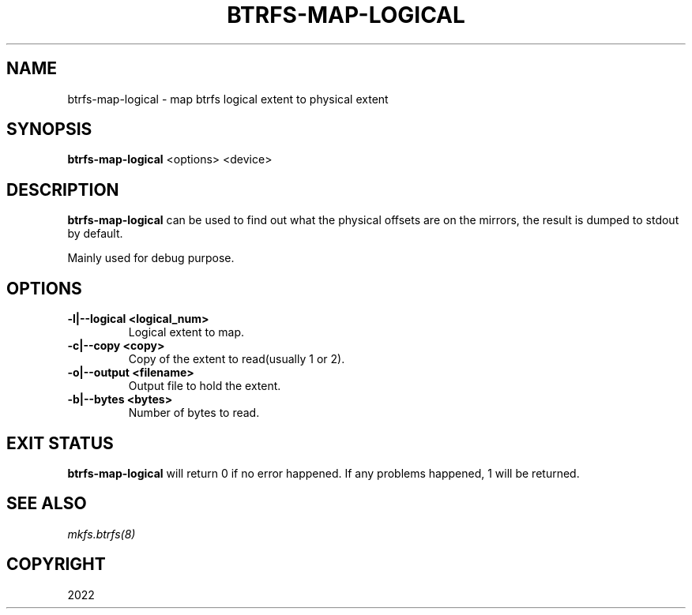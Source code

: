 .\" Man page generated from reStructuredText.
.
.
.nr rst2man-indent-level 0
.
.de1 rstReportMargin
\\$1 \\n[an-margin]
level \\n[rst2man-indent-level]
level margin: \\n[rst2man-indent\\n[rst2man-indent-level]]
-
\\n[rst2man-indent0]
\\n[rst2man-indent1]
\\n[rst2man-indent2]
..
.de1 INDENT
.\" .rstReportMargin pre:
. RS \\$1
. nr rst2man-indent\\n[rst2man-indent-level] \\n[an-margin]
. nr rst2man-indent-level +1
.\" .rstReportMargin post:
..
.de UNINDENT
. RE
.\" indent \\n[an-margin]
.\" old: \\n[rst2man-indent\\n[rst2man-indent-level]]
.nr rst2man-indent-level -1
.\" new: \\n[rst2man-indent\\n[rst2man-indent-level]]
.in \\n[rst2man-indent\\n[rst2man-indent-level]]u
..
.TH "BTRFS-MAP-LOGICAL" "8" "Oct 11, 2022" "6.0" "BTRFS"
.SH NAME
btrfs-map-logical \- map btrfs logical extent to physical extent
.SH SYNOPSIS
.sp
\fBbtrfs\-map\-logical\fP <options> <device>
.SH DESCRIPTION
.sp
\fBbtrfs\-map\-logical\fP can be used to find out what the physical offsets are
on the mirrors, the result is dumped to stdout by default.
.sp
Mainly used for debug purpose.
.SH OPTIONS
.INDENT 0.0
.TP
.B \-l|\-\-logical <logical_num>
Logical extent to map.
.TP
.B \-c|\-\-copy <copy>
Copy of the extent to read(usually 1 or 2).
.TP
.B \-o|\-\-output <filename>
Output file to hold the extent.
.TP
.B \-b|\-\-bytes <bytes>
Number of bytes to read.
.UNINDENT
.SH EXIT STATUS
.sp
\fBbtrfs\-map\-logical\fP will return 0 if no error happened.
If any problems happened, 1 will be returned.
.SH SEE ALSO
.sp
\fI\%mkfs.btrfs(8)\fP
.SH COPYRIGHT
2022
.\" Generated by docutils manpage writer.
.
